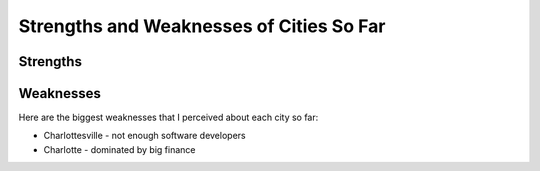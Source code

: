 Strengths and Weaknesses of Cities So Far
=========================================

Strengths
---------

Weaknesses
----------
Here are the biggest weaknesses that I perceived about each city so far:

* Charlottesville - not enough software developers
* Charlotte - dominated by big finance 
